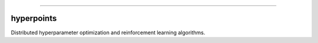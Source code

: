 .. raw:: html

    <embed>
        <p align="center">
            <img width="300" src="https://github.com/yngtodd/hyperpoints/blob/master/img/pylibrary.png">
        </p>
    </embed>

--------------------------

.. image:: https://badge.fury.io/py/hyperpoints.png
    :target: http://badge.fury.io/py/hyperpoints

.. image:: https://circleci.com/gh/yngtodd/hyperpoints.svg?style=svg
    :target: https://circleci.com/gh/yngtodd/hyperpoints

===========
hyperpoints
===========

Distributed hyperparameter optimization and reinforcement learning algorithms.
